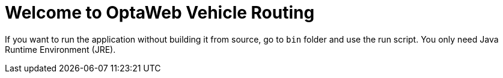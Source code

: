 = Welcome to OptaWeb Vehicle Routing

If you want to run the application without building it from source, go to `bin` folder and use the run script.
You only need Java Runtime Environment (JRE).
